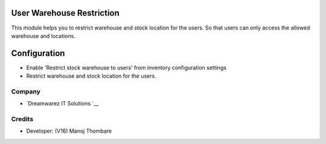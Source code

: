 .. image:: https://img.shields.io/badge/license-AGPL--3-blue.svg
   :target: https://www.gnu.org/licenses/agpl-3.0-standalone.html
   :alt: License: AGPL-3

User Warehouse Restriction
==========================
This module helps you to restrict warehouse and stock location for the users.
So that users can only access the allowed warehouse and locations.

Configuration
=============
* Enable 'Restrict stock warehouse to users' from inventory configuration settings
* Restrict warehouse and stock location for the users.

Company
-------
* `Dreamwarez IT Solutions `__

Credits
-------
* Developer: (V16) Manoj Thombare

